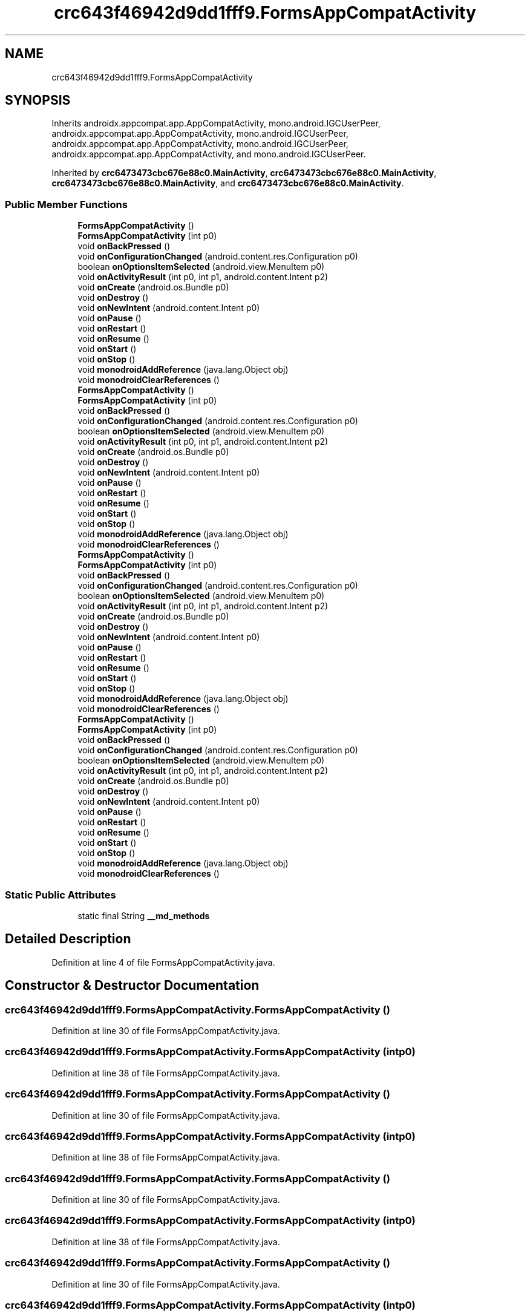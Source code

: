 .TH "crc643f46942d9dd1fff9.FormsAppCompatActivity" 3 "Thu Apr 29 2021" "Version 1.0" "Green Quake" \" -*- nroff -*-
.ad l
.nh
.SH NAME
crc643f46942d9dd1fff9.FormsAppCompatActivity
.SH SYNOPSIS
.br
.PP
.PP
Inherits androidx\&.appcompat\&.app\&.AppCompatActivity, mono\&.android\&.IGCUserPeer, androidx\&.appcompat\&.app\&.AppCompatActivity, mono\&.android\&.IGCUserPeer, androidx\&.appcompat\&.app\&.AppCompatActivity, mono\&.android\&.IGCUserPeer, androidx\&.appcompat\&.app\&.AppCompatActivity, and mono\&.android\&.IGCUserPeer\&.
.PP
Inherited by \fBcrc6473473cbc676e88c0\&.MainActivity\fP, \fBcrc6473473cbc676e88c0\&.MainActivity\fP, \fBcrc6473473cbc676e88c0\&.MainActivity\fP, and \fBcrc6473473cbc676e88c0\&.MainActivity\fP\&.
.SS "Public Member Functions"

.in +1c
.ti -1c
.RI "\fBFormsAppCompatActivity\fP ()"
.br
.ti -1c
.RI "\fBFormsAppCompatActivity\fP (int p0)"
.br
.ti -1c
.RI "void \fBonBackPressed\fP ()"
.br
.ti -1c
.RI "void \fBonConfigurationChanged\fP (android\&.content\&.res\&.Configuration p0)"
.br
.ti -1c
.RI "boolean \fBonOptionsItemSelected\fP (android\&.view\&.MenuItem p0)"
.br
.ti -1c
.RI "void \fBonActivityResult\fP (int p0, int p1, android\&.content\&.Intent p2)"
.br
.ti -1c
.RI "void \fBonCreate\fP (android\&.os\&.Bundle p0)"
.br
.ti -1c
.RI "void \fBonDestroy\fP ()"
.br
.ti -1c
.RI "void \fBonNewIntent\fP (android\&.content\&.Intent p0)"
.br
.ti -1c
.RI "void \fBonPause\fP ()"
.br
.ti -1c
.RI "void \fBonRestart\fP ()"
.br
.ti -1c
.RI "void \fBonResume\fP ()"
.br
.ti -1c
.RI "void \fBonStart\fP ()"
.br
.ti -1c
.RI "void \fBonStop\fP ()"
.br
.ti -1c
.RI "void \fBmonodroidAddReference\fP (java\&.lang\&.Object obj)"
.br
.ti -1c
.RI "void \fBmonodroidClearReferences\fP ()"
.br
.ti -1c
.RI "\fBFormsAppCompatActivity\fP ()"
.br
.ti -1c
.RI "\fBFormsAppCompatActivity\fP (int p0)"
.br
.ti -1c
.RI "void \fBonBackPressed\fP ()"
.br
.ti -1c
.RI "void \fBonConfigurationChanged\fP (android\&.content\&.res\&.Configuration p0)"
.br
.ti -1c
.RI "boolean \fBonOptionsItemSelected\fP (android\&.view\&.MenuItem p0)"
.br
.ti -1c
.RI "void \fBonActivityResult\fP (int p0, int p1, android\&.content\&.Intent p2)"
.br
.ti -1c
.RI "void \fBonCreate\fP (android\&.os\&.Bundle p0)"
.br
.ti -1c
.RI "void \fBonDestroy\fP ()"
.br
.ti -1c
.RI "void \fBonNewIntent\fP (android\&.content\&.Intent p0)"
.br
.ti -1c
.RI "void \fBonPause\fP ()"
.br
.ti -1c
.RI "void \fBonRestart\fP ()"
.br
.ti -1c
.RI "void \fBonResume\fP ()"
.br
.ti -1c
.RI "void \fBonStart\fP ()"
.br
.ti -1c
.RI "void \fBonStop\fP ()"
.br
.ti -1c
.RI "void \fBmonodroidAddReference\fP (java\&.lang\&.Object obj)"
.br
.ti -1c
.RI "void \fBmonodroidClearReferences\fP ()"
.br
.ti -1c
.RI "\fBFormsAppCompatActivity\fP ()"
.br
.ti -1c
.RI "\fBFormsAppCompatActivity\fP (int p0)"
.br
.ti -1c
.RI "void \fBonBackPressed\fP ()"
.br
.ti -1c
.RI "void \fBonConfigurationChanged\fP (android\&.content\&.res\&.Configuration p0)"
.br
.ti -1c
.RI "boolean \fBonOptionsItemSelected\fP (android\&.view\&.MenuItem p0)"
.br
.ti -1c
.RI "void \fBonActivityResult\fP (int p0, int p1, android\&.content\&.Intent p2)"
.br
.ti -1c
.RI "void \fBonCreate\fP (android\&.os\&.Bundle p0)"
.br
.ti -1c
.RI "void \fBonDestroy\fP ()"
.br
.ti -1c
.RI "void \fBonNewIntent\fP (android\&.content\&.Intent p0)"
.br
.ti -1c
.RI "void \fBonPause\fP ()"
.br
.ti -1c
.RI "void \fBonRestart\fP ()"
.br
.ti -1c
.RI "void \fBonResume\fP ()"
.br
.ti -1c
.RI "void \fBonStart\fP ()"
.br
.ti -1c
.RI "void \fBonStop\fP ()"
.br
.ti -1c
.RI "void \fBmonodroidAddReference\fP (java\&.lang\&.Object obj)"
.br
.ti -1c
.RI "void \fBmonodroidClearReferences\fP ()"
.br
.ti -1c
.RI "\fBFormsAppCompatActivity\fP ()"
.br
.ti -1c
.RI "\fBFormsAppCompatActivity\fP (int p0)"
.br
.ti -1c
.RI "void \fBonBackPressed\fP ()"
.br
.ti -1c
.RI "void \fBonConfigurationChanged\fP (android\&.content\&.res\&.Configuration p0)"
.br
.ti -1c
.RI "boolean \fBonOptionsItemSelected\fP (android\&.view\&.MenuItem p0)"
.br
.ti -1c
.RI "void \fBonActivityResult\fP (int p0, int p1, android\&.content\&.Intent p2)"
.br
.ti -1c
.RI "void \fBonCreate\fP (android\&.os\&.Bundle p0)"
.br
.ti -1c
.RI "void \fBonDestroy\fP ()"
.br
.ti -1c
.RI "void \fBonNewIntent\fP (android\&.content\&.Intent p0)"
.br
.ti -1c
.RI "void \fBonPause\fP ()"
.br
.ti -1c
.RI "void \fBonRestart\fP ()"
.br
.ti -1c
.RI "void \fBonResume\fP ()"
.br
.ti -1c
.RI "void \fBonStart\fP ()"
.br
.ti -1c
.RI "void \fBonStop\fP ()"
.br
.ti -1c
.RI "void \fBmonodroidAddReference\fP (java\&.lang\&.Object obj)"
.br
.ti -1c
.RI "void \fBmonodroidClearReferences\fP ()"
.br
.in -1c
.SS "Static Public Attributes"

.in +1c
.ti -1c
.RI "static final String \fB__md_methods\fP"
.br
.in -1c
.SH "Detailed Description"
.PP 
Definition at line 4 of file FormsAppCompatActivity\&.java\&.
.SH "Constructor & Destructor Documentation"
.PP 
.SS "crc643f46942d9dd1fff9\&.FormsAppCompatActivity\&.FormsAppCompatActivity ()"

.PP
Definition at line 30 of file FormsAppCompatActivity\&.java\&.
.SS "crc643f46942d9dd1fff9\&.FormsAppCompatActivity\&.FormsAppCompatActivity (int p0)"

.PP
Definition at line 38 of file FormsAppCompatActivity\&.java\&.
.SS "crc643f46942d9dd1fff9\&.FormsAppCompatActivity\&.FormsAppCompatActivity ()"

.PP
Definition at line 30 of file FormsAppCompatActivity\&.java\&.
.SS "crc643f46942d9dd1fff9\&.FormsAppCompatActivity\&.FormsAppCompatActivity (int p0)"

.PP
Definition at line 38 of file FormsAppCompatActivity\&.java\&.
.SS "crc643f46942d9dd1fff9\&.FormsAppCompatActivity\&.FormsAppCompatActivity ()"

.PP
Definition at line 30 of file FormsAppCompatActivity\&.java\&.
.SS "crc643f46942d9dd1fff9\&.FormsAppCompatActivity\&.FormsAppCompatActivity (int p0)"

.PP
Definition at line 38 of file FormsAppCompatActivity\&.java\&.
.SS "crc643f46942d9dd1fff9\&.FormsAppCompatActivity\&.FormsAppCompatActivity ()"

.PP
Definition at line 30 of file FormsAppCompatActivity\&.java\&.
.SS "crc643f46942d9dd1fff9\&.FormsAppCompatActivity\&.FormsAppCompatActivity (int p0)"

.PP
Definition at line 38 of file FormsAppCompatActivity\&.java\&.
.SH "Member Function Documentation"
.PP 
.SS "void crc643f46942d9dd1fff9\&.FormsAppCompatActivity\&.monodroidAddReference (java\&.lang\&.Object obj)"

.PP
Reimplemented in \fBcrc6473473cbc676e88c0\&.MainActivity\fP, \fBcrc6473473cbc676e88c0\&.MainActivity\fP, \fBcrc6473473cbc676e88c0\&.MainActivity\fP, and \fBcrc6473473cbc676e88c0\&.MainActivity\fP\&.
.PP
Definition at line 142 of file FormsAppCompatActivity\&.java\&.
.SS "void crc643f46942d9dd1fff9\&.FormsAppCompatActivity\&.monodroidAddReference (java\&.lang\&.Object obj)"

.PP
Reimplemented in \fBcrc6473473cbc676e88c0\&.MainActivity\fP, \fBcrc6473473cbc676e88c0\&.MainActivity\fP, \fBcrc6473473cbc676e88c0\&.MainActivity\fP, and \fBcrc6473473cbc676e88c0\&.MainActivity\fP\&.
.PP
Definition at line 142 of file FormsAppCompatActivity\&.java\&.
.SS "void crc643f46942d9dd1fff9\&.FormsAppCompatActivity\&.monodroidAddReference (java\&.lang\&.Object obj)"

.PP
Reimplemented in \fBcrc6473473cbc676e88c0\&.MainActivity\fP, \fBcrc6473473cbc676e88c0\&.MainActivity\fP, \fBcrc6473473cbc676e88c0\&.MainActivity\fP, and \fBcrc6473473cbc676e88c0\&.MainActivity\fP\&.
.PP
Definition at line 142 of file FormsAppCompatActivity\&.java\&.
.SS "void crc643f46942d9dd1fff9\&.FormsAppCompatActivity\&.monodroidAddReference (java\&.lang\&.Object obj)"

.PP
Reimplemented in \fBcrc6473473cbc676e88c0\&.MainActivity\fP, \fBcrc6473473cbc676e88c0\&.MainActivity\fP, \fBcrc6473473cbc676e88c0\&.MainActivity\fP, and \fBcrc6473473cbc676e88c0\&.MainActivity\fP\&.
.PP
Definition at line 142 of file FormsAppCompatActivity\&.java\&.
.SS "void crc643f46942d9dd1fff9\&.FormsAppCompatActivity\&.monodroidClearReferences ()"

.PP
Reimplemented in \fBcrc6473473cbc676e88c0\&.MainActivity\fP, \fBcrc6473473cbc676e88c0\&.MainActivity\fP, \fBcrc6473473cbc676e88c0\&.MainActivity\fP, and \fBcrc6473473cbc676e88c0\&.MainActivity\fP\&.
.PP
Definition at line 149 of file FormsAppCompatActivity\&.java\&.
.SS "void crc643f46942d9dd1fff9\&.FormsAppCompatActivity\&.monodroidClearReferences ()"

.PP
Reimplemented in \fBcrc6473473cbc676e88c0\&.MainActivity\fP, \fBcrc6473473cbc676e88c0\&.MainActivity\fP, \fBcrc6473473cbc676e88c0\&.MainActivity\fP, and \fBcrc6473473cbc676e88c0\&.MainActivity\fP\&.
.PP
Definition at line 149 of file FormsAppCompatActivity\&.java\&.
.SS "void crc643f46942d9dd1fff9\&.FormsAppCompatActivity\&.monodroidClearReferences ()"

.PP
Reimplemented in \fBcrc6473473cbc676e88c0\&.MainActivity\fP, \fBcrc6473473cbc676e88c0\&.MainActivity\fP, \fBcrc6473473cbc676e88c0\&.MainActivity\fP, and \fBcrc6473473cbc676e88c0\&.MainActivity\fP\&.
.PP
Definition at line 149 of file FormsAppCompatActivity\&.java\&.
.SS "void crc643f46942d9dd1fff9\&.FormsAppCompatActivity\&.monodroidClearReferences ()"

.PP
Reimplemented in \fBcrc6473473cbc676e88c0\&.MainActivity\fP, \fBcrc6473473cbc676e88c0\&.MainActivity\fP, \fBcrc6473473cbc676e88c0\&.MainActivity\fP, and \fBcrc6473473cbc676e88c0\&.MainActivity\fP\&.
.PP
Definition at line 149 of file FormsAppCompatActivity\&.java\&.
.SS "void crc643f46942d9dd1fff9\&.FormsAppCompatActivity\&.onActivityResult (int p0, int p1, android\&.content\&.Intent p2)"

.PP
Definition at line 70 of file FormsAppCompatActivity\&.java\&.
.SS "void crc643f46942d9dd1fff9\&.FormsAppCompatActivity\&.onActivityResult (int p0, int p1, android\&.content\&.Intent p2)"

.PP
Definition at line 70 of file FormsAppCompatActivity\&.java\&.
.SS "void crc643f46942d9dd1fff9\&.FormsAppCompatActivity\&.onActivityResult (int p0, int p1, android\&.content\&.Intent p2)"

.PP
Definition at line 70 of file FormsAppCompatActivity\&.java\&.
.SS "void crc643f46942d9dd1fff9\&.FormsAppCompatActivity\&.onActivityResult (int p0, int p1, android\&.content\&.Intent p2)"

.PP
Definition at line 70 of file FormsAppCompatActivity\&.java\&.
.SS "void crc643f46942d9dd1fff9\&.FormsAppCompatActivity\&.onBackPressed ()"

.PP
Reimplemented in \fBcrc6473473cbc676e88c0\&.MainActivity\fP, \fBcrc6473473cbc676e88c0\&.MainActivity\fP, \fBcrc6473473cbc676e88c0\&.MainActivity\fP, and \fBcrc6473473cbc676e88c0\&.MainActivity\fP\&.
.PP
Definition at line 46 of file FormsAppCompatActivity\&.java\&.
.SS "void crc643f46942d9dd1fff9\&.FormsAppCompatActivity\&.onBackPressed ()"

.PP
Reimplemented in \fBcrc6473473cbc676e88c0\&.MainActivity\fP, \fBcrc6473473cbc676e88c0\&.MainActivity\fP, \fBcrc6473473cbc676e88c0\&.MainActivity\fP, and \fBcrc6473473cbc676e88c0\&.MainActivity\fP\&.
.PP
Definition at line 46 of file FormsAppCompatActivity\&.java\&.
.SS "void crc643f46942d9dd1fff9\&.FormsAppCompatActivity\&.onBackPressed ()"

.PP
Reimplemented in \fBcrc6473473cbc676e88c0\&.MainActivity\fP, \fBcrc6473473cbc676e88c0\&.MainActivity\fP, \fBcrc6473473cbc676e88c0\&.MainActivity\fP, and \fBcrc6473473cbc676e88c0\&.MainActivity\fP\&.
.PP
Definition at line 46 of file FormsAppCompatActivity\&.java\&.
.SS "void crc643f46942d9dd1fff9\&.FormsAppCompatActivity\&.onBackPressed ()"

.PP
Reimplemented in \fBcrc6473473cbc676e88c0\&.MainActivity\fP, \fBcrc6473473cbc676e88c0\&.MainActivity\fP, \fBcrc6473473cbc676e88c0\&.MainActivity\fP, and \fBcrc6473473cbc676e88c0\&.MainActivity\fP\&.
.PP
Definition at line 46 of file FormsAppCompatActivity\&.java\&.
.SS "void crc643f46942d9dd1fff9\&.FormsAppCompatActivity\&.onConfigurationChanged (android\&.content\&.res\&.Configuration p0)"

.PP
Definition at line 54 of file FormsAppCompatActivity\&.java\&.
.SS "void crc643f46942d9dd1fff9\&.FormsAppCompatActivity\&.onConfigurationChanged (android\&.content\&.res\&.Configuration p0)"

.PP
Definition at line 54 of file FormsAppCompatActivity\&.java\&.
.SS "void crc643f46942d9dd1fff9\&.FormsAppCompatActivity\&.onConfigurationChanged (android\&.content\&.res\&.Configuration p0)"

.PP
Definition at line 54 of file FormsAppCompatActivity\&.java\&.
.SS "void crc643f46942d9dd1fff9\&.FormsAppCompatActivity\&.onConfigurationChanged (android\&.content\&.res\&.Configuration p0)"

.PP
Definition at line 54 of file FormsAppCompatActivity\&.java\&.
.SS "void crc643f46942d9dd1fff9\&.FormsAppCompatActivity\&.onCreate (android\&.os\&.Bundle p0)"

.PP
Reimplemented in \fBcrc6473473cbc676e88c0\&.MainActivity\fP, \fBcrc6473473cbc676e88c0\&.MainActivity\fP, \fBcrc6473473cbc676e88c0\&.MainActivity\fP, and \fBcrc6473473cbc676e88c0\&.MainActivity\fP\&.
.PP
Definition at line 78 of file FormsAppCompatActivity\&.java\&.
.SS "void crc643f46942d9dd1fff9\&.FormsAppCompatActivity\&.onCreate (android\&.os\&.Bundle p0)"

.PP
Reimplemented in \fBcrc6473473cbc676e88c0\&.MainActivity\fP, \fBcrc6473473cbc676e88c0\&.MainActivity\fP, \fBcrc6473473cbc676e88c0\&.MainActivity\fP, and \fBcrc6473473cbc676e88c0\&.MainActivity\fP\&.
.PP
Definition at line 78 of file FormsAppCompatActivity\&.java\&.
.SS "void crc643f46942d9dd1fff9\&.FormsAppCompatActivity\&.onCreate (android\&.os\&.Bundle p0)"

.PP
Reimplemented in \fBcrc6473473cbc676e88c0\&.MainActivity\fP, \fBcrc6473473cbc676e88c0\&.MainActivity\fP, \fBcrc6473473cbc676e88c0\&.MainActivity\fP, and \fBcrc6473473cbc676e88c0\&.MainActivity\fP\&.
.PP
Definition at line 78 of file FormsAppCompatActivity\&.java\&.
.SS "void crc643f46942d9dd1fff9\&.FormsAppCompatActivity\&.onCreate (android\&.os\&.Bundle p0)"

.PP
Reimplemented in \fBcrc6473473cbc676e88c0\&.MainActivity\fP, \fBcrc6473473cbc676e88c0\&.MainActivity\fP, \fBcrc6473473cbc676e88c0\&.MainActivity\fP, and \fBcrc6473473cbc676e88c0\&.MainActivity\fP\&.
.PP
Definition at line 78 of file FormsAppCompatActivity\&.java\&.
.SS "void crc643f46942d9dd1fff9\&.FormsAppCompatActivity\&.onDestroy ()"

.PP
Definition at line 86 of file FormsAppCompatActivity\&.java\&.
.SS "void crc643f46942d9dd1fff9\&.FormsAppCompatActivity\&.onDestroy ()"

.PP
Definition at line 86 of file FormsAppCompatActivity\&.java\&.
.SS "void crc643f46942d9dd1fff9\&.FormsAppCompatActivity\&.onDestroy ()"

.PP
Definition at line 86 of file FormsAppCompatActivity\&.java\&.
.SS "void crc643f46942d9dd1fff9\&.FormsAppCompatActivity\&.onDestroy ()"

.PP
Definition at line 86 of file FormsAppCompatActivity\&.java\&.
.SS "void crc643f46942d9dd1fff9\&.FormsAppCompatActivity\&.onNewIntent (android\&.content\&.Intent p0)"

.PP
Definition at line 94 of file FormsAppCompatActivity\&.java\&.
.SS "void crc643f46942d9dd1fff9\&.FormsAppCompatActivity\&.onNewIntent (android\&.content\&.Intent p0)"

.PP
Definition at line 94 of file FormsAppCompatActivity\&.java\&.
.SS "void crc643f46942d9dd1fff9\&.FormsAppCompatActivity\&.onNewIntent (android\&.content\&.Intent p0)"

.PP
Definition at line 94 of file FormsAppCompatActivity\&.java\&.
.SS "void crc643f46942d9dd1fff9\&.FormsAppCompatActivity\&.onNewIntent (android\&.content\&.Intent p0)"

.PP
Definition at line 94 of file FormsAppCompatActivity\&.java\&.
.SS "boolean crc643f46942d9dd1fff9\&.FormsAppCompatActivity\&.onOptionsItemSelected (android\&.view\&.MenuItem p0)"

.PP
Definition at line 62 of file FormsAppCompatActivity\&.java\&.
.SS "boolean crc643f46942d9dd1fff9\&.FormsAppCompatActivity\&.onOptionsItemSelected (android\&.view\&.MenuItem p0)"

.PP
Definition at line 62 of file FormsAppCompatActivity\&.java\&.
.SS "boolean crc643f46942d9dd1fff9\&.FormsAppCompatActivity\&.onOptionsItemSelected (android\&.view\&.MenuItem p0)"

.PP
Definition at line 62 of file FormsAppCompatActivity\&.java\&.
.SS "boolean crc643f46942d9dd1fff9\&.FormsAppCompatActivity\&.onOptionsItemSelected (android\&.view\&.MenuItem p0)"

.PP
Definition at line 62 of file FormsAppCompatActivity\&.java\&.
.SS "void crc643f46942d9dd1fff9\&.FormsAppCompatActivity\&.onPause ()"

.PP
Definition at line 102 of file FormsAppCompatActivity\&.java\&.
.SS "void crc643f46942d9dd1fff9\&.FormsAppCompatActivity\&.onPause ()"

.PP
Definition at line 102 of file FormsAppCompatActivity\&.java\&.
.SS "void crc643f46942d9dd1fff9\&.FormsAppCompatActivity\&.onPause ()"

.PP
Definition at line 102 of file FormsAppCompatActivity\&.java\&.
.SS "void crc643f46942d9dd1fff9\&.FormsAppCompatActivity\&.onPause ()"

.PP
Definition at line 102 of file FormsAppCompatActivity\&.java\&.
.SS "void crc643f46942d9dd1fff9\&.FormsAppCompatActivity\&.onRestart ()"

.PP
Definition at line 110 of file FormsAppCompatActivity\&.java\&.
.SS "void crc643f46942d9dd1fff9\&.FormsAppCompatActivity\&.onRestart ()"

.PP
Definition at line 110 of file FormsAppCompatActivity\&.java\&.
.SS "void crc643f46942d9dd1fff9\&.FormsAppCompatActivity\&.onRestart ()"

.PP
Definition at line 110 of file FormsAppCompatActivity\&.java\&.
.SS "void crc643f46942d9dd1fff9\&.FormsAppCompatActivity\&.onRestart ()"

.PP
Definition at line 110 of file FormsAppCompatActivity\&.java\&.
.SS "void crc643f46942d9dd1fff9\&.FormsAppCompatActivity\&.onResume ()"

.PP
Definition at line 118 of file FormsAppCompatActivity\&.java\&.
.SS "void crc643f46942d9dd1fff9\&.FormsAppCompatActivity\&.onResume ()"

.PP
Definition at line 118 of file FormsAppCompatActivity\&.java\&.
.SS "void crc643f46942d9dd1fff9\&.FormsAppCompatActivity\&.onResume ()"

.PP
Definition at line 118 of file FormsAppCompatActivity\&.java\&.
.SS "void crc643f46942d9dd1fff9\&.FormsAppCompatActivity\&.onResume ()"

.PP
Definition at line 118 of file FormsAppCompatActivity\&.java\&.
.SS "void crc643f46942d9dd1fff9\&.FormsAppCompatActivity\&.onStart ()"

.PP
Definition at line 126 of file FormsAppCompatActivity\&.java\&.
.SS "void crc643f46942d9dd1fff9\&.FormsAppCompatActivity\&.onStart ()"

.PP
Definition at line 126 of file FormsAppCompatActivity\&.java\&.
.SS "void crc643f46942d9dd1fff9\&.FormsAppCompatActivity\&.onStart ()"

.PP
Definition at line 126 of file FormsAppCompatActivity\&.java\&.
.SS "void crc643f46942d9dd1fff9\&.FormsAppCompatActivity\&.onStart ()"

.PP
Definition at line 126 of file FormsAppCompatActivity\&.java\&.
.SS "void crc643f46942d9dd1fff9\&.FormsAppCompatActivity\&.onStop ()"

.PP
Definition at line 134 of file FormsAppCompatActivity\&.java\&.
.SS "void crc643f46942d9dd1fff9\&.FormsAppCompatActivity\&.onStop ()"

.PP
Definition at line 134 of file FormsAppCompatActivity\&.java\&.
.SS "void crc643f46942d9dd1fff9\&.FormsAppCompatActivity\&.onStop ()"

.PP
Definition at line 134 of file FormsAppCompatActivity\&.java\&.
.SS "void crc643f46942d9dd1fff9\&.FormsAppCompatActivity\&.onStop ()"

.PP
Definition at line 134 of file FormsAppCompatActivity\&.java\&.
.SH "Member Data Documentation"
.PP 
.SS "static final String crc643f46942d9dd1fff9\&.FormsAppCompatActivity\&.__md_methods\fC [static]\fP"
@hide 
.PP
Definition at line 10 of file FormsAppCompatActivity\&.java\&.

.SH "Author"
.PP 
Generated automatically by Doxygen for Green Quake from the source code\&.
